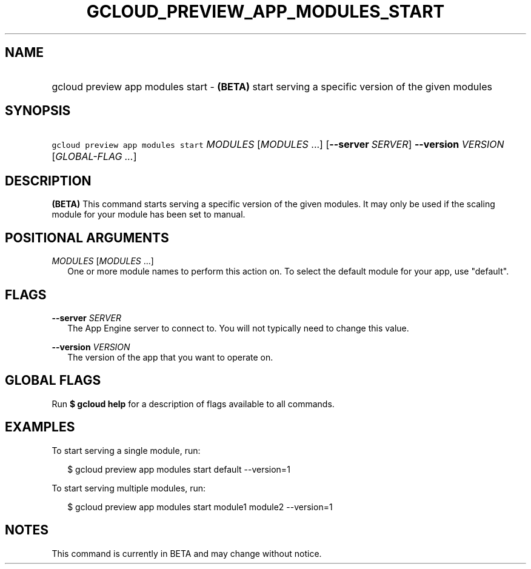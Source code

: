 
.TH "GCLOUD_PREVIEW_APP_MODULES_START" 1



.SH "NAME"
.HP
gcloud preview app modules start \- \fB(BETA)\fR start serving a specific version of the given modules



.SH "SYNOPSIS"
.HP
\f5gcloud preview app modules start\fR \fIMODULES\fR [\fIMODULES\fR\ ...] [\fB\-\-server\fR\ \fISERVER\fR] \fB\-\-version\fR \fIVERSION\fR [\fIGLOBAL\-FLAG\ ...\fR]


.SH "DESCRIPTION"

\fB(BETA)\fR This command starts serving a specific version of the given
modules. It may only be used if the scaling module for your module has been set
to manual.



.SH "POSITIONAL ARGUMENTS"

\fIMODULES\fR [\fIMODULES\fR ...]
.RS 2m
One or more module names to perform this action on. To select the default module
for your app, use "default".


.RE

.SH "FLAGS"

\fB\-\-server\fR \fISERVER\fR
.RS 2m
The App Engine server to connect to. You will not typically need to change this
value.

.RE
\fB\-\-version\fR \fIVERSION\fR
.RS 2m
The version of the app that you want to operate on.


.RE

.SH "GLOBAL FLAGS"

Run \fB$ gcloud help\fR for a description of flags available to all commands.



.SH "EXAMPLES"

To start serving a single module, run:

.RS 2m
$ gcloud preview app modules start default \-\-version=1
.RE

To start serving multiple modules, run:

.RS 2m
$ gcloud preview app modules start module1 module2 \-\-version=1
.RE



.SH "NOTES"

This command is currently in BETA and may change without notice.


